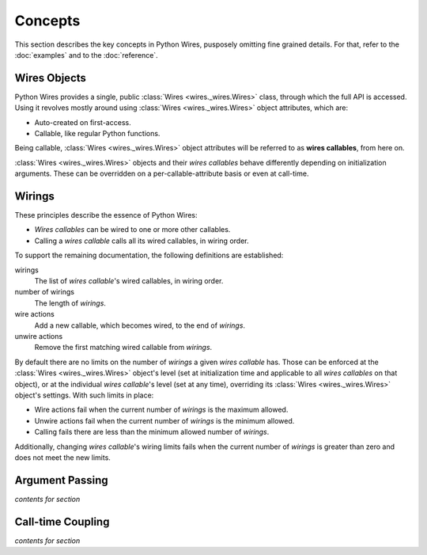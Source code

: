 Concepts
========

This section describes the key concepts in Python Wires, pusposely omitting fine grained details. For that, refer to the :doc:`examples` and to the :doc:`reference`.



Wires Objects
-------------

Python Wires provides a single, public :class:`Wires <wires._wires.Wires>` class, through which the full API is accessed. Using it revolves mostly around using :class:`Wires <wires._wires.Wires>` object attributes, which are:

* Auto-created on first-access.
* Callable, like regular Python functions.

Being callable, :class:`Wires <wires._wires.Wires>` object attributes will be referred to as **wires callables**, from here on.

:class:`Wires <wires._wires.Wires>` objects and their *wires callables* behave differently depending on initialization arguments. These can be overridden on a per-callable-attribute basis or even at call-time.


Wirings
-------

These principles describe the essence of Python Wires:

* *Wires callables* can be wired to one or more other callables.
* Calling a *wires callable* calls all its wired callables, in wiring order.

To support the remaining documentation, the following definitions are established:

wirings
    The list of *wires callable*'s wired callables, in wiring order.

number of wirings
    The length of *wirings*.

wire actions
    Add a new callable, which becomes wired, to the end of *wirings*.

unwire actions
    Remove the first matching wired callable from *wirings*.

By default there are no limits on the number of *wirings* a given *wires callable* has. Those can be enforced at the :class:`Wires <wires._wires.Wires>` object's level (set at initialization time and applicable to all *wires callables* on that object), or at the individual *wires callable*'s level (set at any time), overriding its :class:`Wires <wires._wires.Wires>` object's settings. With such limits in place:

* Wire actions fail when the current number of *wirings* is the maximum allowed.
* Unwire actions fail when the current number of *wirings* is the minimum allowed.
* Calling fails there are less than the minimum allowed number of *wirings*.

Additionally, changing *wires callable*'s wiring limits fails when the current number of *wirings* is greater than zero and does not meet the new limits.



Argument Passing
----------------

*contents for section*



Call-time Coupling
------------------

*contents for section*

